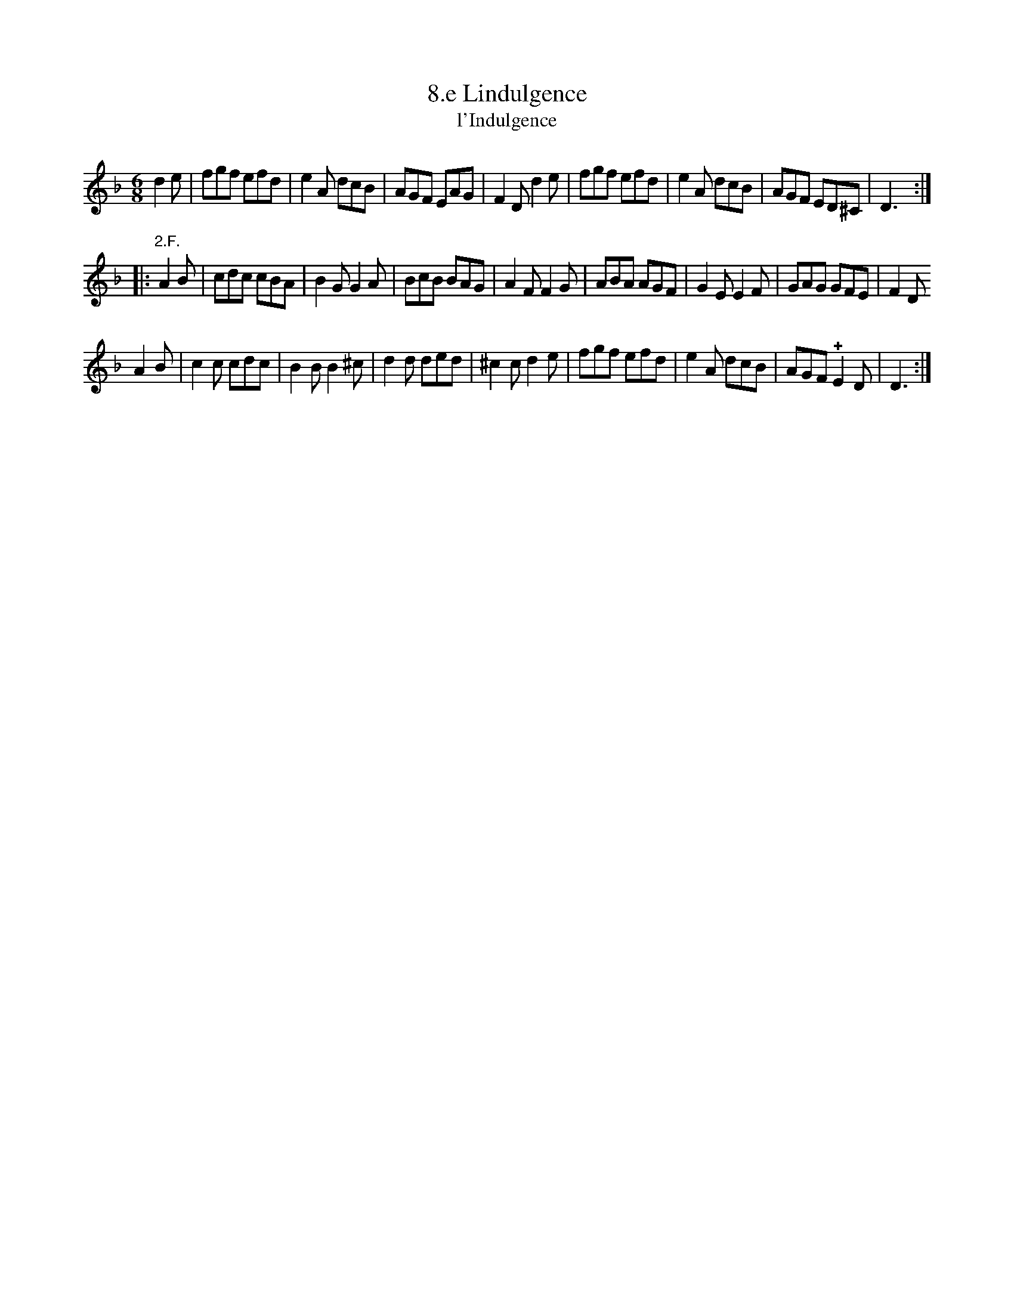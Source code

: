 X: 352
T: 8.e Lindulgence
T: l'Indulgence
N: The title is missing an apostrophe.
B: Robert Landrin "Potpourri fran\,cois des contre-danse ancienne tel quil se danse chez la Reine ..." 1760 p.35 #2 dance 11 #8
S: http://memory.loc.gov/cgi-bin/query/D?musdibib:2:./temp/~ammem_EbRS:
Z: 2014 John Chambers <jc:trillian.mit.edu>
M: 6/8
L: 1/8
K: Dm
% - - - - - - - - - - - - - - - - - - - - - - - - -
d2e |\
fgf efd | e2A dcB | AGF EAG | F2D d2e |\
fgf efd | e2A dcB | AGF ED^C | D3 :|
|: "2.F."A2B |\
cdc cBA | B2G G2A | BcB BAG | A2F F2G |\
ABA AGF | G2E E2F | GAG GFE | F2D
A2B |\
c2c cdc | B2B B2^c | d2d ded | ^c2c d2e |\
fgf efd | e2A dcB | AGF !+!E2D | D3 :|
% - - - - - - - - - - - - - - - - - - - - - - - - -
